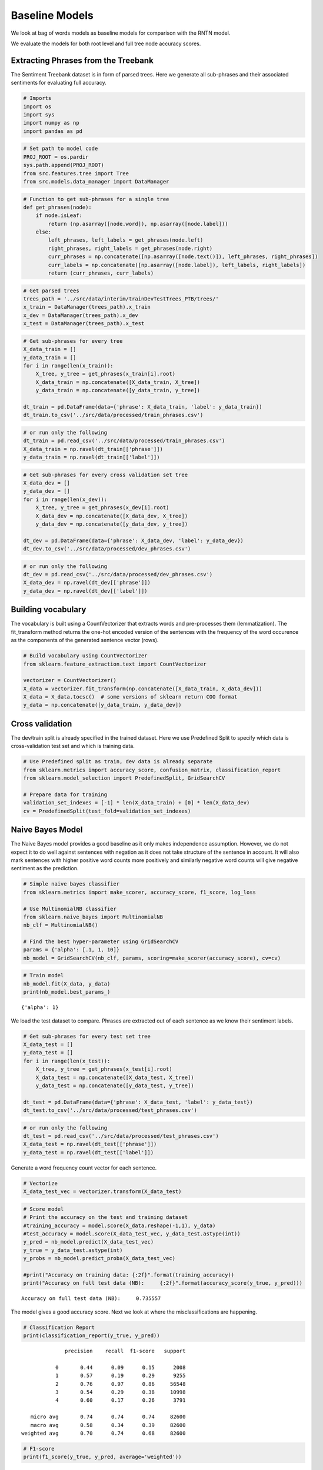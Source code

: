 
Baseline Models
~~~~~~~~~~~~~~~

We look at bag of words models as baseline models for comparison with
the RNTN model.

We evaluate the models for both root level and full tree node accuracy
scores.

Extracting Phrases from the Treebank
^^^^^^^^^^^^^^^^^^^^^^^^^^^^^^^^^^^^

The Sentiment Treebank dataset is in form of parsed trees. Here we
generate all sub-phrases and their associated sentiments for evaluating
full accuracy.

.. code:: ipython3

    # Imports
    import os
    import sys
    import numpy as np
    import pandas as pd

.. code:: ipython3

    # Set path to model code
    PROJ_ROOT = os.pardir
    sys.path.append(PROJ_ROOT)
    from src.features.tree import Tree
    from src.models.data_manager import DataManager

.. code:: ipython3

    # Function to get sub-phrases for a single tree
    def get_phrases(node):
        if node.isLeaf:
            return (np.asarray([node.word]), np.asarray([node.label]))
        else:
            left_phrases, left_labels = get_phrases(node.left)
            right_phrases, right_labels = get_phrases(node.right)
            curr_phrases = np.concatenate([np.asarray([node.text()]), left_phrases, right_phrases])
            curr_labels = np.concatenate([np.asarray([node.label]), left_labels, right_labels])
            return (curr_phrases, curr_labels)

.. code:: ipython3

    # Get parsed trees
    trees_path = '../src/data/interim/trainDevTestTrees_PTB/trees/'
    x_train = DataManager(trees_path).x_train
    x_dev = DataManager(trees_path).x_dev
    x_test = DataManager(trees_path).x_test

.. code:: ipython3

    # Get sub-phrases for every tree
    X_data_train = []
    y_data_train = []
    for i in range(len(x_train)):
        X_tree, y_tree = get_phrases(x_train[i].root)
        X_data_train = np.concatenate([X_data_train, X_tree])
        y_data_train = np.concatenate([y_data_train, y_tree])
        
    dt_train = pd.DataFrame(data={'phrase': X_data_train, 'label': y_data_train})
    dt_train.to_csv('../src/data/processed/train_phrases.csv')

.. code:: ipython3

    # or run only the following
    dt_train = pd.read_csv('../src/data/processed/train_phrases.csv')
    X_data_train = np.ravel(dt_train[['phrase']])
    y_data_train = np.ravel(dt_train[['label']])

.. code:: ipython3

    # Get sub-phrases for every cross validation set tree
    X_data_dev = []
    y_data_dev = []
    for i in range(len(x_dev)):
        X_tree, y_tree = get_phrases(x_dev[i].root)
        X_data_dev = np.concatenate([X_data_dev, X_tree])
        y_data_dev = np.concatenate([y_data_dev, y_tree])
    
    dt_dev = pd.DataFrame(data={'phrase': X_data_dev, 'label': y_data_dev})
    dt_dev.to_csv('../src/data/processed/dev_phrases.csv')

.. code:: ipython3

    # or run only the following
    dt_dev = pd.read_csv('../src/data/processed/dev_phrases.csv')
    X_data_dev = np.ravel(dt_dev[['phrase']])
    y_data_dev = np.ravel(dt_dev[['label']])

Building vocabulary
^^^^^^^^^^^^^^^^^^^

The vocabulary is built using a CountVectorizer that extracts words and
pre-processes them (lemmatization). The fit_transform method returns the
one-hot encoded version of the sentences with the frequency of the word
occurence as the components of the generated sentence vector (rows).

.. code:: ipython3

    # Build vocabulary using CountVectorizer
    from sklearn.feature_extraction.text import CountVectorizer
    
    vectorizer = CountVectorizer()
    X_data = vectorizer.fit_transform(np.concatenate([X_data_train, X_data_dev]))
    X_data = X_data.tocsc()  # some versions of sklearn return COO format
    y_data = np.concatenate([y_data_train, y_data_dev])

Cross validation
^^^^^^^^^^^^^^^^

The dev/train split is already specified in the trained dataset. Here we
use Predefined Split to specify which data is cross-validation test set
and which is training data.

.. code:: ipython3

    # Use Predefined split as train, dev data is already separate
    from sklearn.metrics import accuracy_score, confusion_matrix, classification_report
    from sklearn.model_selection import PredefinedSplit, GridSearchCV
    
    # Prepare data for training
    validation_set_indexes = [-1] * len(X_data_train) + [0] * len(X_data_dev)
    cv = PredefinedSplit(test_fold=validation_set_indexes)

Naive Bayes Model
^^^^^^^^^^^^^^^^^

The Naive Bayes model provides a good baseline as it only makes
independence assumption. However, we do not expect it to do well against
sentences with negation as it does not take structure of the sentence in
account. It will also mark sentences with higher positive word counts
more positively and similarly negative word counts will give negative
sentiment as the prediction.

.. code:: ipython3

    # Simple naive bayes classifier
    from sklearn.metrics import make_scorer, accuracy_score, f1_score, log_loss
    
    # Use MultinomialNB classifier
    from sklearn.naive_bayes import MultinomialNB
    nb_clf = MultinomialNB()
    
    # Find the best hyper-parameter using GridSearchCV
    params = {'alpha': [.1, 1, 10]}
    nb_model = GridSearchCV(nb_clf, params, scoring=make_scorer(accuracy_score), cv=cv)

.. code:: ipython3

    # Train model
    nb_model.fit(X_data, y_data)
    print(nb_model.best_params_)


.. parsed-literal::

    {'alpha': 1}
    

We load the test dataset to compare. Phrases are extracted out of each
sentence as we know their sentiment labels.

.. code:: ipython3

    # Get sub-phrases for every test set tree
    X_data_test = []
    y_data_test = []
    for i in range(len(x_test)):
        X_tree, y_tree = get_phrases(x_test[i].root)
        X_data_test = np.concatenate([X_data_test, X_tree])
        y_data_test = np.concatenate([y_data_test, y_tree])
        
    dt_test = pd.DataFrame(data={'phrase': X_data_test, 'label': y_data_test})
    dt_test.to_csv('../src/data/processed/test_phrases.csv')

.. code:: ipython3

    # or run only the following
    dt_test = pd.read_csv('../src/data/processed/test_phrases.csv')
    X_data_test = np.ravel(dt_test[['phrase']])
    y_data_test = np.ravel(dt_test[['label']])

Generate a word frequency count vector for each sentence.

.. code:: ipython3

    # Vectorize
    X_data_test_vec = vectorizer.transform(X_data_test)

.. code:: ipython3

    # Score model
    # Print the accuracy on the test and training dataset
    #training_accuracy = model.score(X_data.reshape(-1,1), y_data)
    #test_accuracy = model.score(X_data_test_vec, y_data_test.astype(int))
    y_pred = nb_model.predict(X_data_test_vec)
    y_true = y_data_test.astype(int)
    y_probs = nb_model.predict_proba(X_data_test_vec)
    
    #print("Accuracy on training data: {:2f}".format(training_accuracy))
    print("Accuracy on full test data (NB):     {:2f}".format(accuracy_score(y_true, y_pred)))


.. parsed-literal::

    Accuracy on full test data (NB):     0.735557
    

The model gives a good accuracy score. Next we look at where the
misclassifications are happening.

.. code:: ipython3

    # Classification Report
    print(classification_report(y_true, y_pred))


.. parsed-literal::

                  precision    recall  f1-score   support
    
               0       0.44      0.09      0.15      2008
               1       0.57      0.19      0.29      9255
               2       0.76      0.97      0.86     56548
               3       0.54      0.29      0.38     10998
               4       0.60      0.17      0.26      3791
    
       micro avg       0.74      0.74      0.74     82600
       macro avg       0.58      0.34      0.39     82600
    weighted avg       0.70      0.74      0.68     82600
    
    

.. code:: ipython3

    # F1-score
    print(f1_score(y_true, y_pred, average='weighted'))


.. parsed-literal::

    0.6833294980935176
    

.. code:: ipython3

    # Confusion Matrix
    print(confusion_matrix(y_true, y_pred))


.. parsed-literal::

    [[  177   606  1170    52     3]
     [  168  1779  7030   250    28]
     [   50   595 54967   856    80]
     [    7   131  7347  3194   319]
     [    0    29  1506  1616   640]]
    

The misclassifications show where the problem lies. The class imbalance
is causing the classifier to make more ‘neutral’ sentiment predictions.
Even for more extreme values, the classifications error towards neutral
state.

The weighted F1 Score gives a good overall measure to directly evaluate
the models, the other is log loss as shown below.

.. code:: ipython3

    # Log loss per sample
    print(log_loss(y_true, y_probs))


.. parsed-literal::

    0.8609283543125711
    

Fixing imbalance with oversampling
^^^^^^^^^^^^^^^^^^^^^^^^^^^^^^^^^^

To reduce misclassification due to imbalance, we try oversampling the
minority classes. Undersampling would not be a good choice as the
vocabulary matrix is sparse and this will result in model classifying
most of the 1-grams not seen as neutral.

.. code:: ipython3

    from imblearn.over_sampling import RandomOverSampler
    from collections import Counter
    
    ros = RandomOverSampler(random_state=42)
    X_os, y_os = ros.fit_resample(X_data_test_vec, y_data_test.astype(int))
    
    print('After Rebalance: {0}'.format(Counter(y_os)))


.. parsed-literal::

    After Rebalance: Counter({2: 56548, 3: 56548, 1: 56548, 4: 56548, 0: 56548})
    

.. code:: ipython3

    # Train model
    nb_rebal_model = MultinomialNB()
    nb_rebal_model.fit(X_os, y_os)
    
    # Score model after rebalance
    y_pred = nb_rebal_model.predict(X_data_test_vec)
    y_true = y_data_test.astype(int)
    y_probs = nb_rebal_model.predict_proba(X_data_test_vec)

.. code:: ipython3

    #print("Accuracy on training data: {:2f}".format(training_accuracy))
    print("Accuracy on full test data (NB):     {:2f}".format(accuracy_score(y_true, y_pred)))


.. parsed-literal::

    Accuracy on full test data (NB):     0.338172
    

Oversampling does not improve the accuracy of the classification at all.
We will use the original unbalanced sample as the baseline.

Root Level Evaluation Metrics
^^^^^^^^^^^^^^^^^^^^^^^^^^^^^

Next we examine how the root level accuracy and classification metrics
are, which gives us the overall prediction for a sentence.

.. code:: ipython3

    # Build root train data set
    x_root_train = [tree.text() for tree in x_train]
    y_root_train = [tree.root.label for tree in x_train]
    x_root_dev = [tree.text() for tree in x_dev]
    y_root_dev = [tree.root.label for tree in x_dev]
    x_root_all = x_root_train + x_root_dev
    y_root_all = y_root_train + y_root_dev

.. code:: ipython3

    # Vectorize x
    x_root_train_vec = vectorizer.transform(x_root_all)

.. code:: ipython3

    # Train model for root nodes
    nb_root = MultinomialNB()
    nb_root.fit(x_root_train_vec, y_root_all)




.. parsed-literal::

    MultinomialNB(alpha=1.0, class_prior=None, fit_prior=True)



.. code:: ipython3

    # Build root test data set
    x_root_test = [tree.text() for tree in x_test]
    y_root_test = [tree.root.label for tree in x_test]
    x_root_test_vec = vectorizer.transform(x_root_test)

.. code:: ipython3

    # Score model
    # Print the accuracy on the test dataset
    y_pred = nb_model.predict(x_root_test_vec)
    y_true = y_root_test
    y_probs = nb_model.predict_proba(x_root_test_vec)
    
    print("Accuracy on root test data (NB):     {:2f}".format(accuracy_score(y_true, y_pred)))


.. parsed-literal::

    Accuracy on root test data (NB):     0.319457
    

.. code:: ipython3

    # Classification Report
    print(classification_report(y_true, y_pred))


.. parsed-literal::

                  precision    recall  f1-score   support
    
               0       0.65      0.11      0.18       279
               1       0.51      0.23      0.32       633
               2       0.21      0.75      0.33       389
               3       0.40      0.32      0.36       510
               4       0.66      0.19      0.30       399
    
       micro avg       0.32      0.32      0.32      2210
       macro avg       0.49      0.32      0.30      2210
    weighted avg       0.48      0.32      0.31      2210
    
    

.. code:: ipython3

    # F1-score
    print(f1_score(y_true, y_pred, average='weighted'))


.. parsed-literal::

    0.3088168253391177
    

.. code:: ipython3

    # Confusion Matrix
    print(confusion_matrix(y_true, y_pred))


.. parsed-literal::

    [[ 30  78 165   5   1]
     [ 13 147 435  33   5]
     [  3  37 290  54   5]
     [  0  19 300 163  28]
     [  0   5 165 153  76]]
    

.. code:: ipython3

    # Log loss per sample
    print(log_loss(y_true, y_probs))


.. parsed-literal::

    2.4381252006114305
    

The root level accuracy is much lower as expected. This also aligns with
a max accuracy of about 45% for the best model in the paper.

Here, too we see distinct effect of too many neutral words on the
overall accuracy of the model.